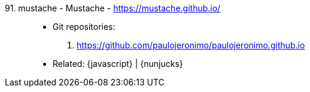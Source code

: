 [#mustache]#91. mustache - Mustache# - https://mustache.github.io/::
* Git repositories:
. https://github.com/paulojeronimo/paulojeronimo.github.io
* Related: {javascript} | {nunjucks}
